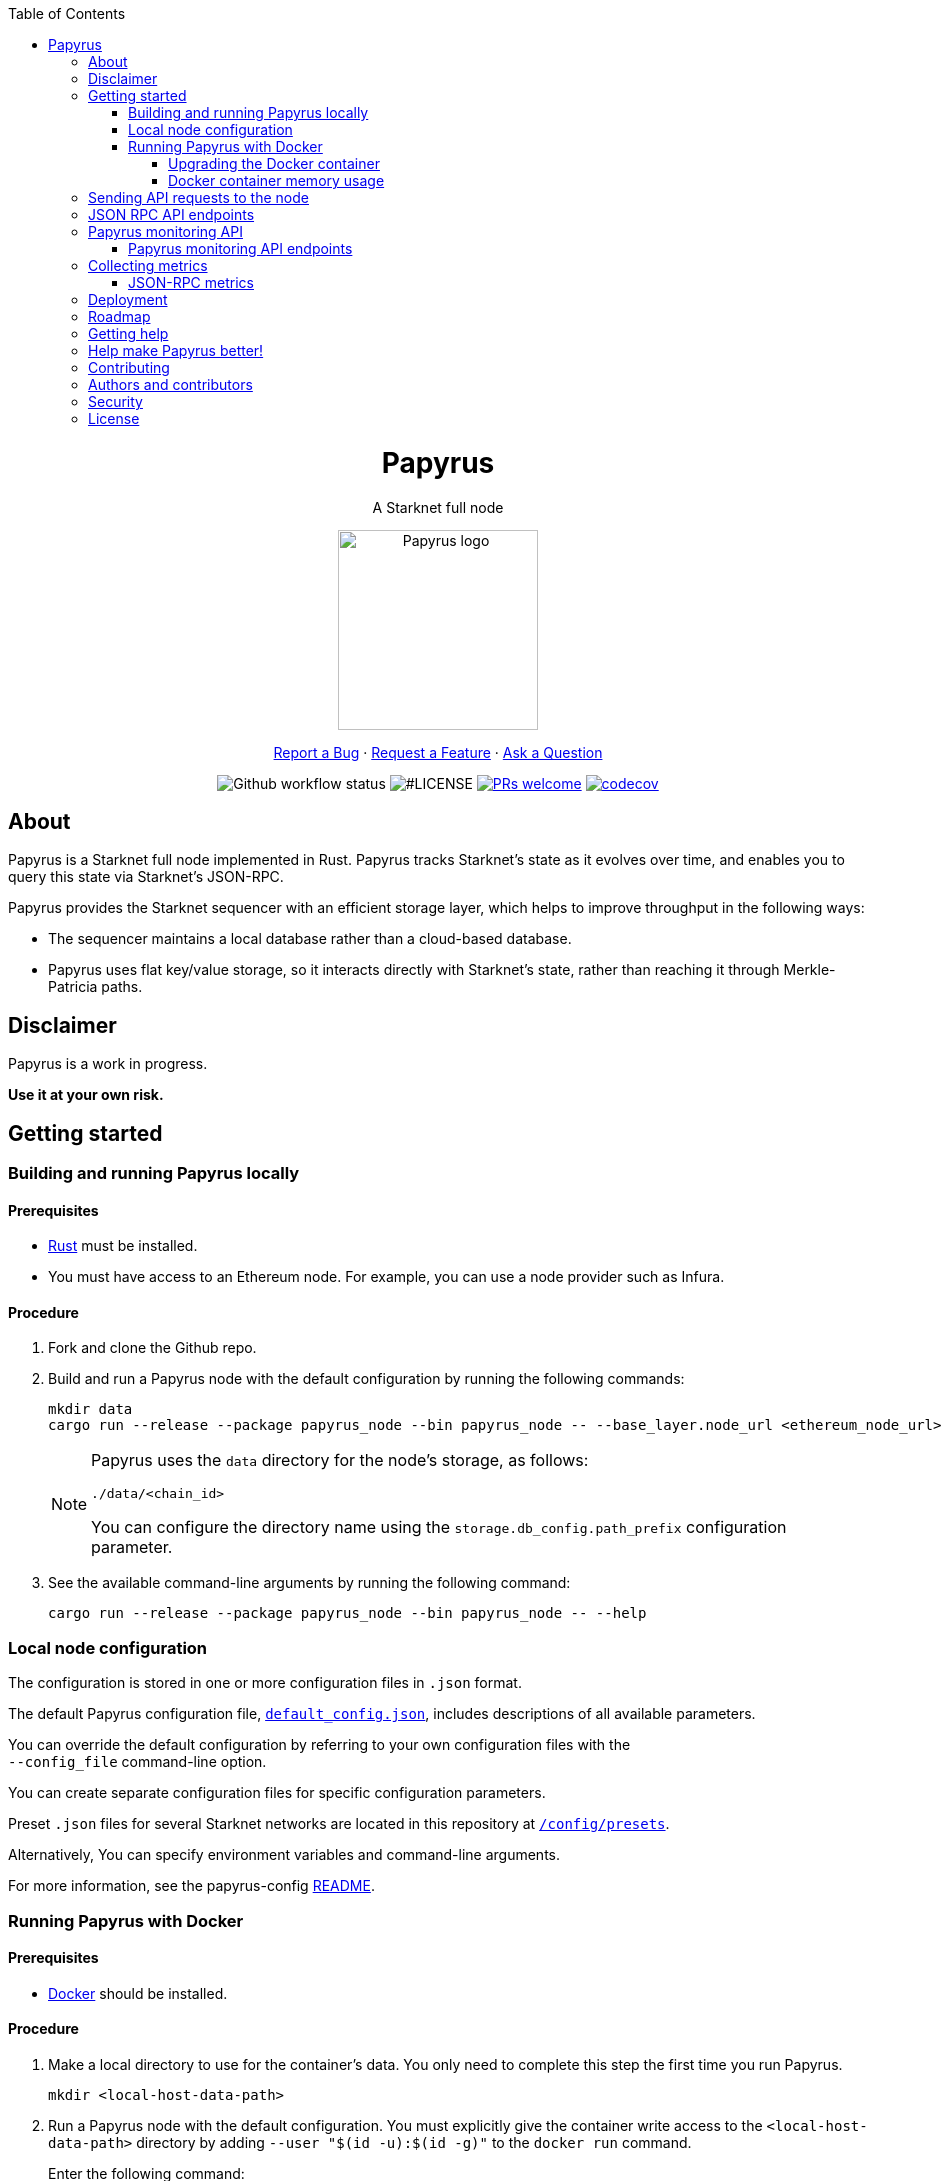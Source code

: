 :toc:
:toclevels: 4
[pass]
++++
<div align="center">
++++
= Papyrus
A Starknet full node

image::./resources/img/papyrus-logo-square.png[Papyrus logo,200,200, align="center"]

link:https://github.com/starkware-libs/papyrus/issues/new?assignees=&labels=bug&template=01_BUG_REPORT.md&title=bug%3A+[Report a Bug]  ·  link:https://github.com/starkware-libs/papyrus/issues/new?assignees=&labels=enhancement&template=02_FEATURE_REQUEST.md&title=feat%3A+"[Request a Feature]  ·  link:https://github.com/starkware-libs/papyrus/discussions"[Ask a Question]

image:https://img.shields.io/github/actions/workflow/status/starkware-libs/papyrus/ci.yml?branch=main[Github workflow status]
image:https://img.shields.io/github/license/starkware-libs/papyrus.svg?style=flat-square[#LICENSE,title=Project license]
image:https://img.shields.io/badge/PRs-welcome-ff69b4.svg?style=flat-square[PRs welcome,link=https://github.com/starkware-libs/papyrus/issues?q=is%3Aissue+is%3Aopen+label%3A%22help+wanted%22]
image:https://codecov.io/gh/starkware-libs/papyrus/branch/main/graph/badge.svg?token=YZA9IPDHRM[codecov,link=https://codecov.io/gh/starkware-libs/papyrus]
[pass]
++++
</div>
++++

== About

Papyrus is a Starknet full node implemented in Rust. Papyrus tracks Starknet’s state as it evolves over time, and enables you to query this state via Starknet’s JSON-RPC.

Papyrus provides the Starknet sequencer with an efficient storage layer, which helps to improve throughput in the following ways:

* The sequencer maintains a local database rather than a cloud-based database.
* Papyrus uses flat key/value storage, so it interacts directly with Starknet’s state, rather than reaching it through Merkle-Patricia paths.

== Disclaimer

Papyrus is a work in progress.

*Use it at your own risk.*

== Getting started

[#compiling-and-running-papyrus]
=== Building and running Papyrus locally

[discrete]
==== Prerequisites

* https://www.rust-lang.org/tools/install[Rust] must be installed.
* You must have access to an Ethereum node. For example, you can use a node provider such as Infura.

[discrete]
==== Procedure

. Fork and clone the Github repo.
. Build and run a Papyrus node with the default configuration by running the following commands:
+
[source,bash]
-----
mkdir data
cargo run --release --package papyrus_node --bin papyrus_node -- --base_layer.node_url <ethereum_node_url>
-----
+
[NOTE]
====
Papyrus uses the `data` directory for the node's storage, as follows:

`./data/<chain_id>`

You can configure the directory name using the `storage.db_config.path_prefix` configuration parameter.
====
. See the available command-line arguments by running the following command:
+
[source,bash]
----
cargo run --release --package papyrus_node --bin papyrus_node -- --help
----

=== Local node configuration

The configuration is stored in one or more configuration files in `.json` format.

The default Papyrus configuration file, link:https://github.com/starkware-libs/papyrus/blob/main/config/default_config.json[`default_config.json`], includes descriptions of all available parameters.

// , including pointers to common values and #is_none flags for optional parameters.

You can override the default configuration by referring to your own configuration files with the +
`--config_file` command-line option.

You can create separate configuration files for specific configuration parameters.

Preset `.json` files for several Starknet networks are located in this repository at  https://github.com/starkware-libs/papyrus/blob/main/config/presets[`/config/presets`].

Alternatively, You can specify environment variables and command-line arguments.

For more information, see the papyrus-config https://github.com/starkware-libs/papyrus/blob/main/crates/papyrus_config/README.md[README].

=== Running Papyrus with Docker

[discrete]
==== Prerequisites

* https://docs.docker.com/get-docker/[Docker] should be installed.

[discrete]
==== Procedure

. Make a local directory to use for the container’s data. You only need to complete this step the first time you run Papyrus.
+
[source,bash]
----
mkdir <local-host-data-path>
----
. Run a Papyrus node with the default configuration. You must explicitly give the container write access to the `<local-host-data-path>` directory by adding `--user "$(id -u):$(id -g)"` to the `docker run` command.
+
Enter the following command:
+
[source,bash]
----
docker run --rm --name papyrus\
  -p 8080-8081:8080-8081 \
  -v /<local-host-data-path>:/app/data \
  ghcr.io/starkware-libs/papyrus:dev \
  --base_layer.node_url <ethereum_node_url> \
  --user "$(id -u):$(id -g)"
----
+
[NOTE]
====
You must include the `dev`, tag which tracks the development branch and contains the most up-to-date code. When an official release is available, you can use the `latest` tag for the latest release.
====

==== Upgrading the Docker container

Currently, there is no automatic upgrade mechanism. Make sure to periodically pull the latest image and re-run the node.

==== Docker container memory usage

The Papyrus node uses all available RAM in order to cache the storage.

If no other applications are running on your machine, this is the recommended configuration.

Otherwise, you can limit the node's memory usage by adding the `--memory` flag to run the node in a container with limited memory. Be aware that limiting the memory usage might make the node less efficient, as doing so decreases storage caching.

For example, to limit memory usage to 1GB, run the container with the following command:

[source,bash]
----
docker run --rm --name papyrus\
  -p 8080-8081:8080-8081 \
  -v /<local-host-data-path>:/app/data \
  --memory 1g
  ghcr.io/starkware-libs/papyrus:dev \
  --base_layer.node_url <ethereum_node_url> \
  --user "$(id -u):$(id -g)"
----

For more information, see https://docs.docker.com/config/containers/resource_constraints/#limit-a-containers-access-to-memory[Limit a container's access to memory] in the Docker documentation.

== Sending API requests to the node

When sending API requests, send them to the path `/rpc/<starknet-rpc-version-id>`.

Where `<starknet-rpc-version-id>` is one of the following strings:

* `v0_3`
* `v0_4`

See the API specification at the https://github.com/starkware-libs/starknet-specs/[Starknet specifications repository] on Github. You can send API requests using the following command:

[source,bash]
----
curl --location '<node_path>/rpc/<starknet-rpc-version-id>' --header 'Content-Type: application/json'\
 --data '\{"jsonrpc":"2.0","id":0,"method":"<method>"}'
----

For example, to send a request calling the `starknet_blockHashAndNumber` method, using the 0.4.0 version of the API where `<node_path>` is `localhost:8080`, use the following command:

[source,bash]
----
curl --location 'localhost:8080/rpc/v0_4_0' --header 'Content-Type: application/json'\ 
 --data '\{"jsonrpc":"2.0","id":0,"method":"starknet_blockHashAndNumber"}'
----

== JSON RPC API endpoints

[cols=",,",]
|===
|Endpoint |V0.3 |V0.4

|`starknet_addDeclareTransaction` |image:https://lh7-us.googleusercontent.com/58IOCE1psvWyOQ45hyI6S5zvnLvq9R8r1JVyBQwuM1GXNMERsrCYMkUdMFAEDTCnW5Vg5yGYd_LpkTqDsejxChosu3aU86940P5Sd3Otb5JlC59kw-rGYvMqbjVA_10SujtIEAuZWR0qosPguFFGlVg[image,width=15,height=15] |image:https://lh7-us.googleusercontent.com/g1om8QyIrLsSpgSiQ32w-Uk4ICU03_JeFYNwz8N9BfTviIMCN0DwKGGP_bDpX7pv_StNK9yWMQ39lZdNHn1o7xzcrBu1s0WHLAaBD2-nPqhMDGf2l9K6c67oIRV0kmIAQk580wcKhRSGpbj9qF1SVoQ[image,width=15,height=14]
|`starknet_addDeployAccountTransaction` |image:https://lh7-us.googleusercontent.com/SWAx_ZIPUU4A5qK8EDZ-5Mi4sWwYmvmVImgn0uhzilOPG6SXMeofyHc1QuZ960OG1bCKlU3MOG5yHcbbUnIgxaRZplgFcG7nVHXLy5Rr_98lSV5GtNKCEBLs5CONnDrjRtTNaC302HEsNXObIcisyno[image,width=15,height=15] |image:https://lh7-us.googleusercontent.com/B8OBZj3cblLUKbV6nRAmqPjzo86hmhw5XFBxYI8Xj1ZOpY6YoA3l-jiD2INst0aVVu7vsw3XBooNWfy-KulRi2ugDDG2XZpllKizcWDOqCC5uObph-RZWe4JGXbGu110oYtOoKYnRMtMOrl6I3Wz47s[image,width=15,height=14]
|`starknet_addInvokeTransaction` |image:https://lh7-us.googleusercontent.com/xsb_ja1AS3SFF4ZUJMQnQ5Q1pZEmihpFg1QPGl-qNrcCN7f-_GgYELNJ8CK3xBnhGqd7wO60u80xDs8uijjyKNQxzwVxYKzepsU_4x92HAWKfhSwjT3O71VxtvDaRostGPUZ28pl-cHnOJij-gWnnXA[image,width=15,height=15] |image:https://lh7-us.googleusercontent.com/-nCpIHRsN1sdvLKLMnROTpIVe47WJVzvriYawbDkMq_vEU_9-4LMkDE50du4Kt3ldKsoo0dQ75vEiS6vdRCNZKZEMFfpMNL3kwEalFIr6xTuunGecGT5uixtyQPXKKV60fbgihWsM8UWJ9o6U214XyQ[image,width=15,height=14]
|`starknet_blockHashAndNumber` |image:https://lh7-us.googleusercontent.com/0S8VsZWpbkEjtDjlBJJjMxMbG393ksxxuR1ZFtQyzHKIB5m2NjNVmovTU5II3vpIa_V1MH7ZD3KJwj3oIeY8agWaSqChcKvS2IX64ErzTBnN489tDkPfvrwOwnN-qoefZM8hWGXddnZYYV-6bgGWALI[image,width=15,height=14] |image:https://lh7-us.googleusercontent.com/EoO9RVXThPQiY_jembL_X79RNAbVBKS8uPFm3B6825BtCaH8OGjUtQoaLHXFsNWPAgDL3LW3qqPzCY8PBpx4FYxP2CeEA1-d5xR1zFnC4l4xEdWX3iyvLDANfD4jrpixnlWJJnLCINUYf_aOOx4rKi8[image,width=15,height=14]
|`starknet_blockNumber` | image:https://lh7-us.googleusercontent.com/lRvXpP6e55IY8f_ABJgiWIl7KXw8tSmscatVsdr-mJmUjYdb1EnPTRCL6Nzf9Z3B2HKJRAYALr1Ky3sT94UaTdDeOOBoU2S78hx7XssJTx1tfmsYFjy1X4eugRr7UkewcL5cEkvlM0wBaIweobOzqwM[image,width=15,height=14]|image:https://lh7-us.googleusercontent.com/lRvXpP6e55IY8f_ABJgiWIl7KXw8tSmscatVsdr-mJmUjYdb1EnPTRCL6Nzf9Z3B2HKJRAYALr1Ky3sT94UaTdDeOOBoU2S78hx7XssJTx1tfmsYFjy1X4eugRr7UkewcL5cEkvlM0wBaIweobOzqwM[image,width=15,height=14]
|`starknet_call` |image:https://lh7-us.googleusercontent.com/P0ZPQdrox08SHKlfj3BURa66MujjeuHziagWmxM3XvgcpSXzBLeFimNQKQJjPmfwO-wz9aJlICPagT2c1M8crJMjlxKp0eqPDdziv-N0deZzL-IgRgM6AKWa9bFXsUlAvxG6ZlBDiVXm6ax0FCK6KoA[image,width=15,height=15] |image:https://lh7-us.googleusercontent.com/AMJELrIrqfmtu1peFMSAp_8fwbEq0ii2oQ8WmCQCsashQtXBXzjB_xX0_ULCAkub-pyuXhgzESbuFo4MBp_TAL7jOdls16wT5iPvAY66z64dC41eY2RsgpfU75W9FbSaoWW02OgKwR74mb9w0oOyhfI[image,width=15,height=14]
|`starknet_chainId` |image:https://lh7-us.googleusercontent.com/mEW9Lqx0OftV9jTgE9pNE2H2j-gs51mGeDvb7PBcGKAFYdWQCTzefXo4FlrscJw1SNgxlpihHZkfvmBkzN3NsbPs25fxbJAmQ7TdFEctxEbijgK8eTdnYCfvie1-k2sQVp6uu1fA-5GqmbcIoNOqV2g[image,width=15,height=14] |image:https://lh7-us.googleusercontent.com/XAAffcKlc1YqokxRhj5IP9omLNCXVlZu__OeF1sMpD2Am4FHcqF6kZgxw3nd7VAl5dtoRAdqpFqZl49VID6FPZF5dYwYUxGALu4cFE5IhlErvEwvbygrLBmbS3LlCeoAXVc7tznIiBh3qIEDj38cMOU[image,width=15,height=14]
|`starknet_estimateFee` |image:https://lh7-us.googleusercontent.com/45ZpkLW5g2FXbKPgyqcUuxZLUgth2FSnl1OxANlpCCRbzz60oz3XngEtAKxG-N9mQmfMXpWunKBnqoKPCnREfBp1r6tkk39bEhyoN6anb5gOSJvESKSWl61bDYkMwhpKDHx2QYe3Qe1fgeUrXNcD6QY[image,width=15,height=15] |image:https://lh7-us.googleusercontent.com/M0LxIZ_Hc3i586qUusRF1ajKBJy7pfGkFjyXPoJJjkqo3ZuDQSoeg5Xeq2hZmEf8i3cQIryS-QutIYh91yrX096YMKFhtXLpUxNha1oMAlXqDdYZsWYAsIaQr413Ckwzt3xdS4XqG7wpFCMwNLHsyC0[image,width=15,height=14]
|`starknet_getBlockTransactionCount` |image:https://lh7-us.googleusercontent.com/3NBVHKqyznoSs6_BFYtz7jHALq7VSRh77wTH3CBdWIjyJFyFmFyj6yCrlnkNvS7X6IcQIEscN1o2SUBgHyzJKb2j5ZU5E6rxc8oN3896pu2yS_5UeoeVat3QczLQZ871DumUdchToMVp6mCjdFBt89M[image,width=15,height=14] |image:https://lh7-us.googleusercontent.com/Il18PreRk3nlngA_130hPf-R8hzEAYpKAMkGOHJ3n1cH85L_0xa3YMrBMW8YisJmOfypRz_JKxwAYAr4ecg2SxnWfwO4QU7lNdj9qvna8y3zVf2tdr1p2YobgOWMgjzOfIqk3lUoxm4HkcXM6-5Ypeo[image,width=15,height=14]
|`starknet_getBlockWithTxHashes` |image:https://lh7-us.googleusercontent.com/wUym5owIO2OcXgolOVm_IP6NFjAotgO-R8UXP-UkwueK-q9AnjbLA43lzq1VcahDbJ08_VCzoE0Jf7MH3JUFEsN5lh-zM1pVVQUGExjIcrTY121_eBEyy3bR_x4JNRu_gp-OONFM90hFw_Wz-UEWi7Q[image,width=15,height=14] |image:https://lh7-us.googleusercontent.com/sMIa3FRJlsY44FxGMxPeg_Q2L_ZkLlT70YWQiUkmAx9MNgbroWfKecSbOB0Av8zFRGlJgXgq7aqUO2vlbeRZPVCnTSgvBq4VJ5Q5qY6wctp0v31YTtfR0swzUQG9cywGaSwRGK2pTGZ2OYgEpnyert0[image,width=15,height=14]
|`starknet_getBlockWithTxs` |image:https://lh7-us.googleusercontent.com/gts8cYkWfobLl8E_WbRdmoe7KegeZyQ-Qe1m1FtoHohB-nAxYPFTPAnrG553zAU_SD_nQk4nJNR9ieyFV5iOfI6ukMNZ1qS61HMfiXeP6N23SXAHLidN8WCMJ_tx-QJ54gy6l1WiQTjMANcx1Jtf-is[image,width=15,height=14] |image:https://lh7-us.googleusercontent.com/CdJSJ7lBUFFxh9YRlqjytjaYIU377ptXJbaR5y2nPkOPDrzrMglNRFa0tx7D9QqsuKL6kg0H7QhunQ5jqCfneivgsUE0cGXgpFOcGUiEc3gMCnks_nDCHArqROTXCZNQ1jP1AL3pVXkBWAw9fWhP8pY[image,width=15,height=14]
|`starknet_getClass` |image:https://lh7-us.googleusercontent.com/8VA4rcTaFsr84vKKV5E0Wwq7Q5pazcOibMo2pBgCTemZJombfZfiPdqkYXEOf6V9VCCbnYsiBQ2qG1kEH6N7l7Aku5Hm5i6Nd82bpvtIz37bYFi0sr6XAbaouuljV1FEDwNtcXj7MI7s1892NgPb4nE[image,width=15,height=14] |image:https://lh7-us.googleusercontent.com/b2BV-hTooxxqooQv3OHOPsuLNnUP6ct1cD42QCjcEdTdlEb6AcODsbwV-UkQeNOcD4K4vf8_H9QsbWg8K2Ruofqn5mh6Bhd8N7X2Un_xgE1DUM1AcMUn9ZYtq8sNCvxcU6Dpix6_4qTvdSb-4RgogM4[image,width=15,height=14]
|`starknet_getClassAt` |image:https://lh7-us.googleusercontent.com/gatGt6OMcWCwO_J8niwvDjv6CAzJwHhXtw-3854q0Lsd3Tp4jv11dDYGk3mAHofOAfEqC_4d9vMIsxH09HrcaWy0jgy_8UIzSI5-_oxgPZv_usJcAhNQ9nrBBzlJ2ES5uBF-3ruGuNxfD2sxTUusCZM[image,width=15,height=14] |image:https://lh7-us.googleusercontent.com/VhcZNCbRWBMAanu1b8XSIV9pFPYS2ngcfuZs2x-83kWGV9FJJnZ7rfaw_9BV0_OPFsikPRsVnftW0r6m3KGKsGOwGfWksqPmernCaZMmXNaGAX2PeA0tfe_CcLjQLHmutXoTZDpWGKr0vue478bcs9g[image,width=15,height=14]
|`starknet_getClassHashAt` |image:https://lh7-us.googleusercontent.com/s1UVIFGj2ZCCoikR0GnWHkj3wqMjEMNWMsaB-f1qE1K-3DTEBJWdZ3zWpyMxWZg0AjJS5md6DpHsqTq3lCfpI07KPbpVx_XYfo4vzsIEJk-EihRv_VIJibvciG85PCew8Qc_cG-6dpa6OFgkZczy-NY[image,width=15,height=14] |image:https://lh7-us.googleusercontent.com/LMl0fT2HvMIWHgrKlQOeyqJHjUtj3Y4Z6OuljCngyOYVd8UPvqiUOiy4cMyWLVdAXlZo0mB3r_H4NKr7jmjA5zxvjZraaZhqMEM9IrGpbQhI-xhqe2MzmneK9zsqNLFNSJYS6lrWTU68vUoLBzEDB8k[image,width=15,height=14]
|`starknet_getEvents` |image:https://lh7-us.googleusercontent.com/3ahzh-OHH2iGWsN6_mu83TxFX5Z0qfCjX2z7xWyZo_sz6YZYc67pXShS_mkK1r1OzARyVSv01TOOaYwTL30PQq2TVEbnmk7pHeLMkzKPJl5F7gKtwpvLjO4MDKKgLVEVdI5ZSXBIU2U-8glaZNv7t44[image,width=15,height=14] |image:https://lh7-us.googleusercontent.com/IGyszI0PQbJdMxcngAs8N9MDo3MjxFHPbFfM5IWmwRbU6isYXZRY7JrtcPXnWSLPqsKweU7f96YcEDHfTSu6leRyyhd3g4rPAmxwArokqrtkUkQraMw3IRi02Uja7aeH45teyrRaj-2VWmqQUl7V3Yw[image,width=15,height=14]
|`starknet_getNonce` |image:https://lh7-us.googleusercontent.com/Mn-nYzd7e80l6tZLsKGlZZGKB_1mKmz1elhTKQfoZSQIEl3EgMtK0zVM5nmj0n4jVQEX8b0ivRtMBw4-nmpopDkBePK1J6OkkSjYGtT8OuQfFK6iEdYL_A9ilJuO4XpcT0F0bnDUszwhxDfMVLbd-04[image,width=15,height=14] |image:https://lh7-us.googleusercontent.com/ru-XjFrOJ00S5N_X3fqbX-sTb9WzrLJux42cX4MSi4fbYIK7g5mRz99MdkvwKoq4aJyxqv-Ytn-SS_HK-c7YVv5sJe6dF7TBuTW28meUeB91Ulmbm693D1GCIAG515y7mSeQuincRv-VDzCafl1FqZk[image,width=15,height=14]
|`starknet_getStateUpdate` |image:https://lh7-us.googleusercontent.com/rsMF60e0vtNOtrV-YJJ6WaRQrUWZ6-aHpgavWadpUIOI7RxCdVoS7eMTbYvb4AmV3jRTP-73ddNO3PhkTmYT0ZBCv09WxkRgfY1VTqzgs46O72vu3_WwLoyYjPVztUVkB7edgvrEQgWHvswa6B4ldfA[image,width=15,height=14] |image:https://lh7-us.googleusercontent.com/z2Iinm_IgpvefYJTFfrKxgXBxVZ9PwSxPRdUfTeFCfY_MRewFBMIxCTaz_Jov38VlNA1tEsqIvAgqY_OBlKvNhG6JIaFMli_bxarAXPh8Ro2wu0DBdl9_hafLueUmB3gaFVi_1bY7XqIy3LOGIHgdpY[image,width=15,height=14]
|`starknet_getStorageAt` |image:https://lh7-us.googleusercontent.com/k2N2kr1ZHVSKp05hDv2Gl3EjadqtCR3FHvlLl_-887ZsVyLubTgIY8YIKz6vlMbErWHkmEqzRB41gwVzip8GyzVpOQjj8uy1tr959qzhW02rt8wzFTna1rvk1AV2eUwU8hIAW1VKATTK9-HNJLwUMus[image,width=15,height=14] |image:https://lh7-us.googleusercontent.com/Q0n2aBJM-uIWrG1kosFu2MhQKg4cksWcvDi9KQp5L-utvsMZAud0LqQUdlHEnI7pCsBFLYEtBNmLM9VhqxhWlhAa_24M6RdLX5qex5o34w2jc4ARL55DFBDYIfGBhSUasx_NyAWJft_4HOajJnkWeGA[image,width=15,height=14]
|`starknet_getTransactionByBlockIdAndIndex` |image:https://lh7-us.googleusercontent.com/dkGohW8t76NJejwz4JyplSyVYR7hGWvZe39ghKKyVSXsDZlE9U4G8z38QeYOemtpeu88j_k_EcvPvVX_7UssabyJcbEA_bGlH6nmIKs5gkVNOEFumkRwMh_Zaw7u_1c_2mWp3gCcThLnB_eWZP2YbkU[image,width=15,height=14] |image:https://lh7-us.googleusercontent.com/2nPt3GGNY9upWAjl55qAweT8bAHwNvgnMzbuV3e_1aM0i3AFGEOjBJeupMC5Ik2ogBXJKipLMyrJ9qceWy6k-b-odz5g30Z1WvyO5zdCPFu5tre3qvoWqh0Ye1METBLvzztPki1eQHZXwr-bn2yrJsQ[image,width=15,height=14]
|`starknet_getTransactionByHash` |image:https://lh7-us.googleusercontent.com/C0sAy7EWUkf3XT3QgqmZ7LL4bscRlG40wpCs3lrUwirlQGK6QUDKjliUeGKnlvoTIgNkksFooSIp5z1Ly9WeMiEoTN0hVHk1LuT5hvqJaF_u56YRcteoyXxRTQFlAMKqoy34t43nKWwsKOz7DhCWmWo[image,width=15,height=14] |image:https://lh7-us.googleusercontent.com/k9qvKyttKSe8_AW4EvmGfCPnQi4R9g514n9uEbsKs5ZMXI7fkrCR5jMOk4KCo7pEn0JyCtJDRRGOuJf-OL5cP9-7P9rU2mN9R6wU90-js5YcDAwyrrZ4TD_i9h-TXkdFt5D40V1hgAwA1czHRgf_YVo[image,width=15,height=14]
|`starknet_getTransactionReceipt` |image:https://lh7-us.googleusercontent.com/5qHMls3AwK7q3KyuEGuTqRXYMs3yZZAQuwg4V5LrqQsV1O12mLlUOty2VHuDMXbAy3yDuQW74AJ8YiiMV3vr6h6sHyOCl2KTi1G0FpyemVA0cYtv7U-D1peqNEtVlSL7lsYKlipH5sgcL-hOwVdIl00[image,width=15,height=14] |image:https://lh7-us.googleusercontent.com/031uVAYby7m12Je0ZuWbebnjvKzCK0lII05KItL6cOmZH_xUFz_yGV6E4xvjjt1aDD8y-6skH2mbSkfYEZQx64CzJRpd7G5uSoEAhsG2P3r51HqYXX-G7vafHmEPgD-O4mfp9diQSvEOiieEFPAW0yc[image,width=15,height=14]
|`starknet_pendingTransactions` |image:https://lh7-us.googleusercontent.com/fjFiBr7kc1KTtkc0IoTzqTivfCx8WdCg7gejGzMvn1LrmK8XRYYZ44-krVRRxgDoNZwWLcajUfXzACKnt0IdaXeo_29aIh7ibiK5fbY2AR3yblDti2FcuKdxS52igpk7hpiy1_AE31b_QGXhCwO2Sk8[image,width=15,height=15] |image:https://lh7-us.googleusercontent.com/jaJgkNwvqZFGCyP5w-CcCbZlblXBnBonzRKxk9Y4WYPe6s205sHC3zGn-Ki_9ZvSNwxO-af1ZmihUGvlPfdGwho2GYcbPWfj93WtbzoRnESV1Oijz6JuB_c95O6YDtdcnnqPkOv0CKGYqMovs9SciRA[image,width=15,height=15]
|`starknet_syncing` |image:https://lh7-us.googleusercontent.com/gZWvIkR0zDzj7jcyZKD8KwDHkWKDmi3rlDOJNA3j_iMGEzykTxNB9-uf7Am3b6c97dG3AGCi-p-Un0zPWD6OWt2q0-0tI20-YbQp1Fi_FHsbdrWe42HuqClaGMqxJEGpaMTvVV9O8Lv7GX99r85Z_zE[image,width=15,height=14] |image:https://lh7-us.googleusercontent.com/w8n4EgH6kPlyU55MMLJYjm2v3bOD_5MfsYJnpcvXqkM4Zsj0Eu2JekM9ZwztTydhqfUW_gtYGvSg2P5NF7Zib5heFonOYRhya18tdGQebkUXCQKxoSgFoicqpdHNgyU9Cf-Iuak1nSibbJWKN6H_Bbg[image,width=15,height=14]
|===

== Papyrus monitoring API

Endpoints for retrieving monitoring information for the running node are available at the path monitoring.

You can send API requests using the following `curl` command:

[source,bash]
----
curl -X GET https://<node_monitoring_gateway>/monitoring/<endpoint>
----

For example, when the node monitoring gateway is exposed at `localhost:8081`, send a request to view the liveliness endpoint using the following `curl` command:

[source,bash]
----
curl -X GET https://localhost:8081/monitoring/alive
----

=== Papyrus monitoring API endpoints

[horizontal,labelwidth="15"]
`alive`::
Liveliness endpoint. Returns status code `200` if the node is alive.
`nodeVersion`::
Gets the node version.
`nodeConfig`::
Gets the current node’s configuration.

`dbTablesStats`::
Gets statistics for each table in the libmdbx database. For more information, see https://docs.rs/libmdbx/latest/libmdbx/struct.Stat.html[libmdbx::Stat] in the libmdbx documentation.
`metrics`::
Gets metrics of the node’s activity. For more information, see xref:#collecting-metrics[].

== Collecting metrics

Papyrus can collect the following types of metrics:

* JSON-RPC metrics
* synchronization metrics
* process metrics

By default, the node does not collect metrics and the metric path returns the following error code:

[source, bash]
----
405 - Method Not Allowed.
----

*To collect metrics*, set the configuration value `collect_metrics` in the default configuration file to `true`.

==== JSON-RPC metrics

Papyrus collects three JSON-RPC metrics:

* `rpc_incoming_requests` counter
* `rpc_failed_requests` counter
* `rpc_request_latency_seconds` histogram

You can see information for each metric by entering the following command:

[source,bash]
----
<metric>\{method="<method_endpoint_suffix>", version="<ver>"}
----

Where:

[horizontal,labelwidth="15"]
`<metric>`:: is the JSON-RPC metric.
`<method_endpoint_suffix>`:: is the name of the JSON RPC API method endpoint, not including `starknet_`.
`<ver>`:: is the JSON-RPC API version.

For example, to get all the incoming requests to the method `starknet_chainId` in JSON-RPC version 0.4, use `method="chainId"` in the following command:

[source,bash]
----
rpc_incoming_requests\{method="chainId", version="V0_4"}
----

[TIP]
====
To get the number of requests with an illegal method name, such as those resulting from a typo, like `starknet_chainIddd`, use `illegal_method` for `<method_endpoint_suffix>`.
====

== Deployment

See a helm chart for deploying the node to a Kubernetes cluster in the https://github.com/starkware-libs/papyrus/blob/main/deployments/helm/README.md[deployments folder]. 

== Roadmap

See the https://github.com/starkware-libs/papyrus/issues[open issues] for proposed features and known issues:

* https://github.com/starkware-libs/papyrus/issues?q=label%3Aenhancement+is%3Aopen+sort%3Areactions-%2B1-desc[Top Feature Requests] (Add your votes using the 👍 reaction)
* https://github.com/starkware-libs/papyrus/issues?q=is%3Aissue+is%3Aopen+label%3Abug+sort%3Areactions-%2B1-desc[Top Bugs] (Add your votes using the 👍 reaction)
* https://github.com/starkware-libs/papyrus/issues?q=is%3Aopen+is%3Aissue+label%3Abug[Newest Bugs]

== Getting help

Reach out to the maintainer at any of the following:

* https://github.com/starkware-libs/papyrus/discussions[GitHub Discussions]
* Contact options listed on https://github.com/starkware-libs[this GitHub profile]

== Help make Papyrus better!

If you want to say thank you or support the active development of Papyrus:

* Add a https://github.com/starkware-libs/papyrus[GitHub Star] to the project.
* Tweet about Papyrus.
* Write interesting articles about the project on link:https://dev.to/[Dev.to], link:https://medium.com/[Medium], or your personal blog.

== Contributing

Thanks for taking the time to contribute! Contributions are what make the open-source community such an amazing place to learn, inspire, and create. Any contributions you make benefit everybody else and are greatly appreciated.

Please read link:https://github.com/starkware-libs/papyrus/blob/main/docs/CONTRIBUTING.md[our contribution guidelines], and thank you for being involved!

== Authors and contributors

For a full list of all authors and contributors, see link:https://github.com/starkware-libs/papyrus/contributors[the contributors page].

== Security

Papyrus follows good practices of security, but 100% security cannot be assured. Papyrus is provided "as is" without any warranty. Use at your own risk.

For more information and to report security issues, please refer to our link:https://github.com/starkware-libs/papyrus/blob/main/docs/SECURITY.md[security documentation].

== License

This project is licensed under the Apache 2.0 license.

For more information, see link:https://github.com/starkware-libs/papyrus/blob/main/LICENSE[LICENSE].